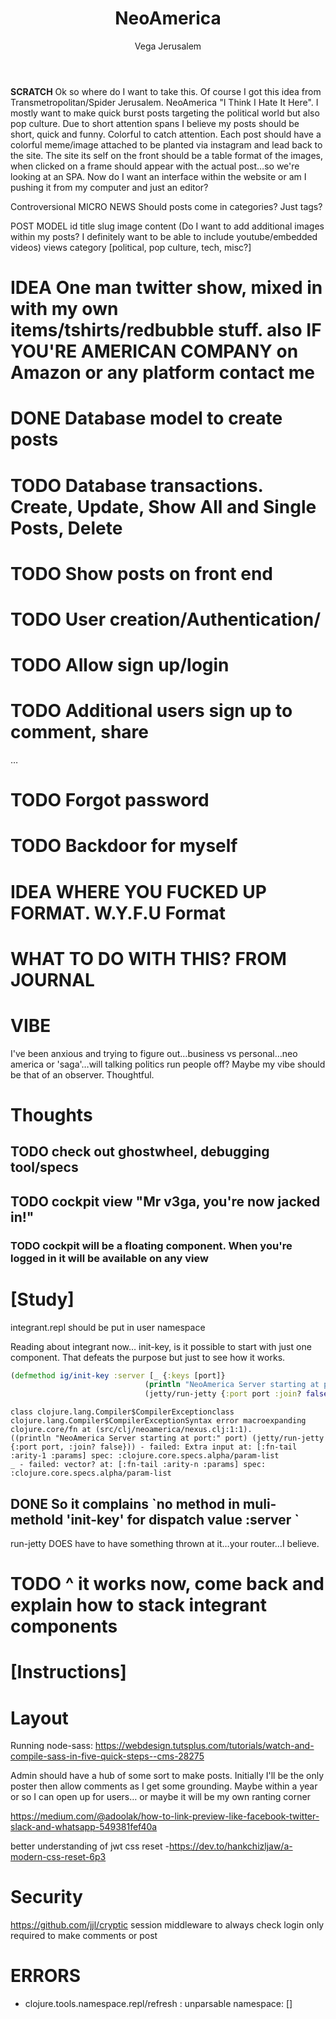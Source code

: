 #+TITLE: NeoAmerica
#+AUTHOR: Vega Jerusalem
#+STARTUP: hidestars




*SCRATCH*
Ok so where do I want to take this. Of course I got this idea from Transmetropolitan/Spider Jerusalem. NeoAmerica "I Think I Hate It Here". I mostly want to make quick burst posts targeting the political world but also pop culture. Due to short attention spans I believe my posts should be short, quick and funny. Colorful to catch attention. Each post should have a colorful meme/image attached to be planted via instagram and lead back to the site. The site its self on the front should be a table format of the images, when clicked on a frame should appear with the actual post...so we're looking at an SPA.
  Now do I want an interface within the website or am I pushing it from my computer and just an editor?

Controversional MICRO NEWS
Should posts come in categories? Just tags?

POST MODEL
id
title
slug
image
content (Do I want to add additional images within my posts? I definitely want to be able to include youtube/embedded videos)
views
category [political, pop culture, tech, misc?]

* IDEA One man twitter show, mixed in with my own items/tshirts/redbubble stuff. also IF YOU'RE AMERICAN COMPANY on Amazon or any platform contact me


* DONE Database model to create posts
* TODO Database transactions. Create, Update, Show All and Single Posts, Delete
* TODO Show posts on front end
* TODO User creation/Authentication/
* TODO Allow sign up/login
* TODO Additional users sign up to comment, share
...
* TODO Forgot password
* TODO Backdoor for myself

* IDEA WHERE YOU FUCKED UP FORMAT. W.Y.F.U Format


# Integrant Study



* WHAT TO DO WITH THIS? FROM JOURNAL

* VIBE
I've been anxious and trying to figure out...business vs personal...neo america or 'saga'...will talking politics run people off? Maybe my vibe should be that of an observer. Thoughtful.

* Thoughts
** TODO check out ghostwheel, debugging tool/specs 
** TODO cockpit view "Mr v3ga, you're now jacked in!"
*** TODO cockpit will be a floating component. When you're logged in it will be available on any view


* [Study]
integrant.repl should be put in user namespace

Reading about integrant now... init-key, is it possible to start with just one component. That defeats the purpose but just to see how it works.
#+BEGIN_SRC clojure
  (defmethod ig/init-key :server [_ {:keys [port]}
                                (println "NeoAmerica Server starting at port:" port)
                                (jetty/run-jetty {:port port :join? false})])
#+END_SRC


: class clojure.lang.Compiler$CompilerExceptionclass clojure.lang.Compiler$CompilerExceptionSyntax error macroexpanding clojure.core/fn at (src/clj/neoamerica/nexus.clj:1:1).
: ((println "NeoAmerica Server starting at port:" port) (jetty/run-jetty {:port port, :join? false})) - failed: Extra input at: [:fn-tail :arity-1 :params] spec: :clojure.core.specs.alpha/param-list
: _ - failed: vector? at: [:fn-tail :arity-n :params] spec: :clojure.core.specs.alpha/param-list
** DONE So it complains `no method in muli-methold 'init-key' for dispatch value :server `
run-jetty DOES have to have something thrown at it...your router...I believe. 
* TODO ^ it works now, come back and explain how to stack integrant components



* [Instructions]

* Layout
Running node-sass: https://webdesign.tutsplus.com/tutorials/watch-and-compile-sass-in-five-quick-steps--cms-28275

Admin should have a hub of some sort to make posts.  Initially I'll be the only poster then allow comments as I get some grounding. Maybe within a year or so I can open up for users... or maybe it will be my own ranting corner

https://medium.com/@adoolak/how-to-link-preview-like-facebook-twitter-slack-and-whatsapp-549381fef40a

better understanding of jwt
css reset -https://dev.to/hankchizljaw/a-modern-css-reset-6p3
* Security
https://github.com/jjl/cryptic
session middleware to always check
login only required to make comments or post

* ERRORS 
- clojure.tools.namespace.repl/refresh : unparsable namespace: []
